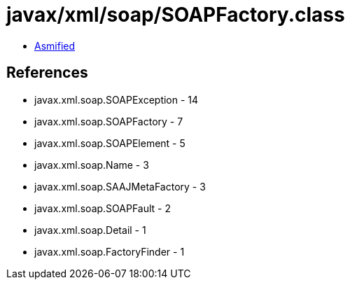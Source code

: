 = javax/xml/soap/SOAPFactory.class

 - link:SOAPFactory-asmified.java[Asmified]

== References

 - javax.xml.soap.SOAPException - 14
 - javax.xml.soap.SOAPFactory - 7
 - javax.xml.soap.SOAPElement - 5
 - javax.xml.soap.Name - 3
 - javax.xml.soap.SAAJMetaFactory - 3
 - javax.xml.soap.SOAPFault - 2
 - javax.xml.soap.Detail - 1
 - javax.xml.soap.FactoryFinder - 1
